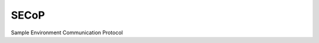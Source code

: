 SECoP
#####

Sample Environment Communication Protocol

.. relative_link: protocol/secop_v2017-09-14.rst
